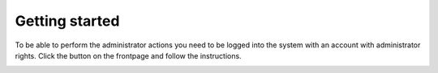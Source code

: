 ###############
Getting started
###############

To be able to perform the administrator actions you need to be logged into the system
with an account with administrator rights. Click the button on the frontpage and follow the instructions.

.. image:: ../images/login.png
